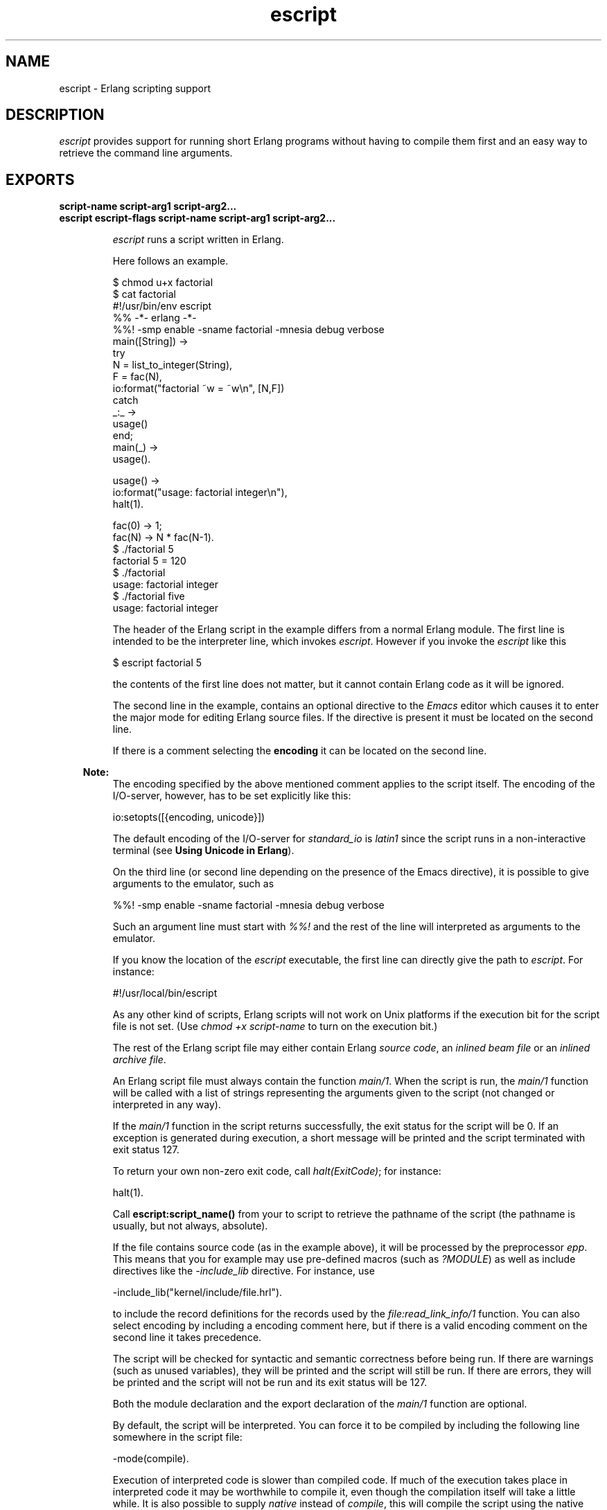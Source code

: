 .TH escript 1 "erts 7.0" "Ericsson AB" "User Commands"
.SH NAME
escript \- Erlang scripting support
.SH DESCRIPTION
.LP
\fIescript\fR\& provides support for running short Erlang programs without having to compile them first and an easy way to retrieve the command line arguments\&.
.SH EXPORTS
.LP
.B
script-name script-arg1 script-arg2\&.\&.\&.
.br
.B
escript escript-flags script-name script-arg1 script-arg2\&.\&.\&.
.br
.RS
.LP
\fIescript\fR\& runs a script written in Erlang\&.
.LP
Here follows an example\&.
.LP
.nf

$ chmod u+x factorial
$ cat factorial
#!/usr/bin/env escript
%% -*- erlang -*-
%%! -smp enable -sname factorial -mnesia debug verbose
main([String]) ->
    try
        N = list_to_integer(String),
        F = fac(N),
        io:format("factorial ~w = ~w\\n", [N,F])
    catch
        _:_ ->
            usage()
    end;
main(_) ->
    usage().

usage() ->
    io:format("usage: factorial integer\\n"),
    halt(1).

fac(0) -> 1;
fac(N) -> N * fac(N-1).
$ \&./factorial 5
factorial 5 = 120
$ \&./factorial
usage: factorial integer
$ \&./factorial five
usage: factorial integer
        
.fi
.LP
The header of the Erlang script in the example differs from a normal Erlang module\&. The first line is intended to be the interpreter line, which invokes \fIescript\fR\&\&. However if you invoke the \fIescript\fR\& like this
.LP
.nf

$ escript factorial 5        
.fi
.LP
the contents of the first line does not matter, but it cannot contain Erlang code as it will be ignored\&.
.LP
The second line in the example, contains an optional directive to the \fIEmacs\fR\& editor which causes it to enter the major mode for editing Erlang source files\&. If the directive is present it must be located on the second line\&.
.LP
If there is a comment selecting the \fBencoding\fR\& it can be located on the second line\&.
.LP

.RS -4
.B
Note:
.RE
The encoding specified by the above mentioned comment applies to the script itself\&. The encoding of the I/O-server, however, has to be set explicitly like this: 
.LP
.nf
io:setopts([{encoding, unicode}])
.fi
.LP
The default encoding of the I/O-server for \fIstandard_io\fR\& is \fIlatin1\fR\& since the script runs in a non-interactive terminal (see \fB Using Unicode in Erlang\fR\&)\&.

.LP
On the third line (or second line depending on the presence of the Emacs directive), it is possible to give arguments to the emulator, such as
.LP
.nf

%%! -smp enable -sname factorial -mnesia debug verbose
.fi
.LP
Such an argument line must start with \fI%%!\fR\& and the rest of the line will interpreted as arguments to the emulator\&.
.LP
If you know the location of the \fIescript\fR\& executable, the first line can directly give the path to \fIescript\fR\&\&. For instance:
.LP
.nf

#!/usr/local/bin/escript        
.fi
.LP
As any other kind of scripts, Erlang scripts will not work on Unix platforms if the execution bit for the script file is not set\&. (Use \fIchmod +x script-name\fR\& to turn on the execution bit\&.)
.LP
The rest of the Erlang script file may either contain Erlang \fIsource code\fR\&, an \fIinlined beam file\fR\& or an \fIinlined archive file\fR\&\&.
.LP
An Erlang script file must always contain the function \fImain/1\fR\&\&. When the script is run, the \fImain/1\fR\& function will be called with a list of strings representing the arguments given to the script (not changed or interpreted in any way)\&.
.LP
If the \fImain/1\fR\& function in the script returns successfully, the exit status for the script will be 0\&. If an exception is generated during execution, a short message will be printed and the script terminated with exit status 127\&.
.LP
To return your own non-zero exit code, call \fIhalt(ExitCode)\fR\&; for instance:
.LP
.nf

halt(1).
.fi
.LP
Call \fBescript:script_name()\fR\& from your to script to retrieve the pathname of the script (the pathname is usually, but not always, absolute)\&.
.LP
If the file contains source code (as in the example above), it will be processed by the preprocessor \fIepp\fR\&\&. This means that you for example may use pre-defined macros (such as \fI?MODULE\fR\&) as well as include directives like the \fI-include_lib\fR\& directive\&. For instance, use
.LP
.nf

-include_lib("kernel/include/file.hrl").
.fi
.LP
to include the record definitions for the records used by the \fIfile:read_link_info/1\fR\& function\&. You can also select encoding by including a encoding comment here, but if there is a valid encoding comment on the second line it takes precedence\&.
.LP
The script will be checked for syntactic and semantic correctness before being run\&. If there are warnings (such as unused variables), they will be printed and the script will still be run\&. If there are errors, they will be printed and the script will not be run and its exit status will be 127\&.
.LP
Both the module declaration and the export declaration of the \fImain/1\fR\& function are optional\&.
.LP
By default, the script will be interpreted\&. You can force it to be compiled by including the following line somewhere in the script file:
.LP
.nf

-mode(compile).
.fi
.LP
Execution of interpreted code is slower than compiled code\&. If much of the execution takes place in interpreted code it may be worthwhile to compile it, even though the compilation itself will take a little while\&. It is also possible to supply \fInative\fR\& instead of \fIcompile\fR\&, this will compile the script using the native flag, again depending on the characteristics of the escript this could or could not be worth while\&.
.LP
As mentioned earlier, it is possible to have a script which contains precompiled \fIbeam\fR\& code\&. In a precompiled script, the interpretation of the script header is exactly the same as in a script containing source code\&. That means that you can make a \fIbeam\fR\& file executable by prepending the file with the lines starting with \fI#!\fR\& and \fI%%!\fR\& mentioned above\&. In a precompiled script, the function \fImain/1\fR\& must be exported\&.
.LP
As yet another option it is possible to have an entire Erlang archive in the script\&. In a archive script, the interpretation of the script header is exactly the same as in a script containing source code\&. That means that you can make an archive file executable by prepending the file with the lines starting with \fI#!\fR\& and \fI%%!\fR\& mentioned above\&. In an archive script, the function \fImain/1\fR\& must be exported\&. By default the \fImain/1\fR\& function in the module with the same name as the basename of the \fIescript\fR\& file will be invoked\&. This behavior can be overridden by setting the flag \fI-escript main Module\fR\& as one of the emulator flags\&. The \fIModule\fR\& must be the name of a module which has an exported \fImain/1\fR\& function\&. See \fBcode(3)\fR\& for more information about archives and code loading\&.
.LP
In many cases it is very convenient to have a header in the escript, especially on Unix platforms\&. But the header is in fact optional\&. This means that you directly can "execute" an Erlang module, beam file or archive file without adding any header to them\&. But then you have to invoke the script like this:
.LP
.nf

$ escript factorial\&.erl 5
factorial 5 = 120
$ escript factorial\&.beam 5
factorial 5 = 120
$ escript factorial\&.zip 5
factorial 5 = 120

.fi
.RE
.LP
.B
escript:create(FileOrBin, Sections) -> ok | {ok, binary()} | {error, term()}
.br
.RS
.LP
Types:

.RS 3
FileOrBin = filename() | \&'binary\&'
.br
Sections = [Header] Body | Body
.br
Header = shebang | {shebang, Shebang} | comment | {comment, Comment} | {emu_args, EmuArgs}
.br
Shebang = string() | \&'default\&' | \&'undefined\&'
.br
Comment = string() | \&'default\&' | \&'undefined\&'
.br
EmuArgs = string() | \&'undefined\&'
.br
Body = {source, SourceCode} | {beam, BeamCode} | {archive, ZipArchive} | {archive, ZipFiles, ZipOptions}
.br
SourceCode = BeamCode = file:filename() | binary()
.br
ZipArchive = \fBzip:filename()\fR\& | binary()
.br
ZipFiles = [ZipFile]
.br
ZipFile = file:filename() | {file:filename(), binary()} | {file:filename(), binary(), file:file_info()}
.br
ZipOptions = [\fBzip:create_option()\fR\&]
.br
.RE
.RE
.RS
.LP
The \fIcreate/2\fR\& function creates an escript from a list of sections\&. The sections can be given in any order\&. An escript begins with an optional \fIHeader\fR\& followed by a mandatory \fIBody\fR\&\&. If the header is present, it does always begin with a \fIshebang\fR\&, possibly followed by a \fIcomment\fR\& and \fIemu_args\fR\&\&. The \fIshebang\fR\& defaults to \fI"/usr/bin/env escript"\fR\&\&. The comment defaults to \fI"This is an -*- erlang -*- file"\fR\&\&. The created escript can either be returned as a binary or written to file\&.
.LP
As an example of how the function can be used, we create an interpreted escript which uses \fIemu_args\fR\& to set some emulator flag\&. In this case it happens to disable the smp_support\&. We do also extract the different sections from the newly created script:
.LP
.nf

> Source = "%% Demo\\nmain(_Args) ->\\n io:format(erlang:system_info(smp_support))\&.\\n"\&.
"%% Demo\\nmain(_Args) ->\\n    io:format(erlang:system_info(smp_support)).\\n"
> io:format("~s\\n", [Source])\&.
%% Demo
main(_Args) ->
    io:format(erlang:system_info(smp_support)).

ok
> {ok, Bin} = escript:create(binary, [shebang, comment, {emu_args, "-smp disable"}, {source, list_to_binary(Source)}])\&.
{ok,<<"#!/usr/bin/env escript\\n%% This is an -*- erlang -*- file\\n%%!-smp disabl"...>>}
> file:write_file("demo\&.escript", Bin)\&.
ok
> os:cmd("escript demo\&.escript")\&.
"false"
> escript:extract("demo\&.escript", [])\&.
{ok,[{shebang,default}, {comment,default}, {emu_args,"-smp disable"},
     {source,<<"%% Demo\\nmain(_Args) ->\\n    io:format(erlang:system_info(smp_su"...>>}]}
	
.fi
.LP
An escript without header can be created like this:
.LP
.nf

> file:write_file("demo\&.erl", ["%% demo\&.erl\\n-module(demo)\&.\\n-export([main/1])\&.\\n\\n", Source])\&.
ok
> {ok, _, BeamCode} = compile:file("demo\&.erl", [binary, debug_info])\&.
{ok,demo,
    <<70,79,82,49,0,0,2,208,66,69,65,77,65,116,111,109,0,0,0,
      79,0,0,0,9,4,100,...>>}
> escript:create("demo\&.beam", [{beam, BeamCode}])\&.
ok
> escript:extract("demo\&.beam", [])\&.
{ok,[{shebang,undefined}, {comment,undefined}, {emu_args,undefined},
     {beam,<<70,79,82,49,0,0,3,68,66,69,65,77,65,116,
             111,109,0,0,0,83,0,0,0,9,...>>}]}
> os:cmd("escript demo\&.beam")\&.
"true"

.fi
.LP
Here we create an archive script containing both Erlang code as well as beam code\&. Then we iterate over all files in the archive and collect their contents and some info about them\&.
.LP
.nf

> {ok, SourceCode} = file:read_file("demo\&.erl")\&.
{ok,<<"%% demo.erl\\n-module(demo).\\n-export([main/1]).\\n\\n%% Demo\\nmain(_Arg"...>>}
> escript:create("demo\&.escript", [shebang, {archive, [{"demo\&.erl", SourceCode}, {"demo\&.beam", BeamCode}], []}])\&.
ok
> {ok, [{shebang,default}, {comment,undefined}, {emu_args,undefined}, {archive, ArchiveBin}]} = escript:extract("demo\&.escript", [])\&.
{ok,[{shebang,default}, {comment,undefined}, {emu_args,undefined},
     {{archive,<<80,75,3,4,20,0,0,0,8,0,118,7,98,60,105,
                152,61,93,107,0,0,0,118,0,...>>}]}
> file:write_file("demo\&.zip", ArchiveBin)\&.
ok
> zip:foldl(fun(N, I, B, A) -> [{N, I(), B()} | A] end, [], "demo\&.zip")\&.
{ok,[{"demo.beam",
      {file_info,748,regular,read_write,
                 {{2010,3,2},{0,59,22}},
                 {{2010,3,2},{0,59,22}},
                 {{2010,3,2},{0,59,22}},
                 54,1,0,0,0,0,0},
      <<70,79,82,49,0,0,2,228,66,69,65,77,65,116,111,109,0,0,0,
        83,0,0,...>>},
     {"demo.erl",
      {file_info,118,regular,read_write,
                 {{2010,3,2},{0,59,22}},
                 {{2010,3,2},{0,59,22}},
                 {{2010,3,2},{0,59,22}},
                 54,1,0,0,0,0,0},
      <<"%% demo.erl\\n-module(demo).\\n-export([main/1]).\\n\\n%% Demo\\nmain(_Arg"...>>}]}
.fi
.RE
.LP
.B
escript:extract(File, Options) -> {ok, Sections} | {error, term()}
.br
.RS
.LP
Types:

.RS 3
File = filename()
.br
Options = [] | [compile_source]
.br
Sections = Headers Body
.br
Headers = {shebang, Shebang} {comment, Comment} {emu_args, EmuArgs}
.br
Shebang = string() | \&'default\&' | \&'undefined\&'
.br
Comment = string() | \&'default\&' | \&'undefined\&'
.br
EmuArgs = string() | \&'undefined\&'
.br
Body = {source, SourceCode} | {source, BeamCode} | {beam, BeamCode} | {archive, ZipArchive}
.br
SourceCode = BeamCode = ZipArchive = binary()
.br
.RE
.RE
.RS
.LP
The \fIextract/2\fR\& function parses an escript and extracts its sections\&. This is the reverse of \fIcreate/2\fR\&\&.
.LP
All sections are returned even if they do not exist in the escript\&. If a particular section happens to have the same value as the default value, the extracted value is set to the atom \fIdefault\fR\&\&. If a section is missing, the extracted value is set to the atom \fIundefined\fR\&\&.
.LP
The \fIcompile_source\fR\& option only affects the result if the escript contains \fIsource\fR\& code\&. In that case the Erlang code is automatically compiled and \fI{source, BeamCode}\fR\& is returned instead of \fI{source, SourceCode}\fR\&\&.
.LP
.nf

> escript:create("demo\&.escript", [shebang, {archive, [{"demo\&.erl", SourceCode}, {"demo\&.beam", BeamCode}], []}])\&.
ok
> {ok, [{shebang,default}, {comment,undefined}, {emu_args,undefined}, {archive, ArchiveBin}]} = escript:extract("demo\&.escript", [])\&.
{ok,[{{archive,<<80,75,3,4,20,0,0,0,8,0,118,7,98,60,105,
                152,61,93,107,0,0,0,118,0,...>>}
     {emu_args,undefined}]}
	
.fi
.RE
.LP
.B
escript:script_name() -> File
.br
.RS
.LP
Types:

.RS 3
File = filename()
.br
.RE
.RE
.RS
.LP
The \fIscript_name/0\fR\& function returns the name of the escript being executed\&. If the function is invoked outside the context of an escript, the behavior is undefined\&.
.RE
.SH "OPTIONS ACCEPTED BY ESCRIPT"

.RS 2
.TP 2
.B
-c:
Compile the escript regardless of the value of the mode attribute\&. 
.TP 2
.B
-d:
Debug the escript\&. Starts the debugger, loads the module containing the \fImain/1\fR\& function into the debugger, sets a breakpoint in \fImain/1\fR\& and invokes \fImain/1\fR\&\&. If the module is precompiled, it must be explicitly compiled with the \fIdebug_info\fR\& option\&. 
.TP 2
.B
-i:
Interpret the escript regardless of the value of the mode attribute\&. 
.TP 2
.B
-s:
Only perform a syntactic and semantic check of the script file\&. Warnings and errors (if any) are written to the standard output, but the script will not be run\&. The exit status will be 0 if there were no errors, and 127 otherwise\&.
.TP 2
.B
-n:
Compile the escript using the +native flag\&.
.RE